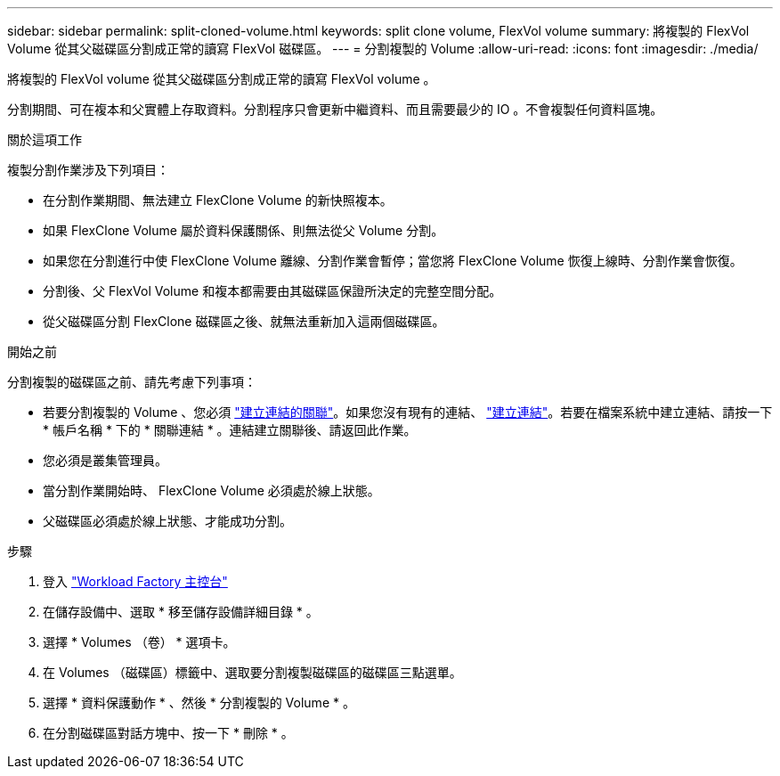 ---
sidebar: sidebar 
permalink: split-cloned-volume.html 
keywords: split clone volume, FlexVol volume 
summary: 將複製的 FlexVol Volume 從其父磁碟區分割成正常的讀寫 FlexVol 磁碟區。 
---
= 分割複製的 Volume
:allow-uri-read: 
:icons: font
:imagesdir: ./media/


[role="lead"]
將複製的 FlexVol volume 從其父磁碟區分割成正常的讀寫 FlexVol volume 。

分割期間、可在複本和父實體上存取資料。分割程序只會更新中繼資料、而且需要最少的 IO 。不會複製任何資料區塊。

.關於這項工作
複製分割作業涉及下列項目：

* 在分割作業期間、無法建立 FlexClone Volume 的新快照複本。
* 如果 FlexClone Volume 屬於資料保護關係、則無法從父 Volume 分割。
* 如果您在分割進行中使 FlexClone Volume 離線、分割作業會暫停；當您將 FlexClone Volume 恢復上線時、分割作業會恢復。
* 分割後、父 FlexVol Volume 和複本都需要由其磁碟區保證所決定的完整空間分配。
* 從父磁碟區分割 FlexClone 磁碟區之後、就無法重新加入這兩個磁碟區。


.開始之前
分割複製的磁碟區之前、請先考慮下列事項：

* 若要分割複製的 Volume 、您必須 link:manage-links.html["建立連結的關聯"]。如果您沒有現有的連結、 link:create-link.html["建立連結"]。若要在檔案系統中建立連結、請按一下 * 帳戶名稱 * 下的 * 關聯連結 * 。連結建立關聯後、請返回此作業。
* 您必須是叢集管理員。
* 當分割作業開始時、 FlexClone Volume 必須處於線上狀態。
* 父磁碟區必須處於線上狀態、才能成功分割。


.步驟
. 登入 link:https://console.workloads.netapp.com/["Workload Factory 主控台"^]
. 在儲存設備中、選取 * 移至儲存設備詳細目錄 * 。
. 選擇 * Volumes （卷） * 選項卡。
. 在 Volumes （磁碟區）標籤中、選取要分割複製磁碟區的磁碟區三點選單。
. 選擇 * 資料保護動作 * 、然後 * 分割複製的 Volume * 。
. 在分割磁碟區對話方塊中、按一下 * 刪除 * 。

